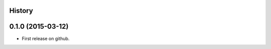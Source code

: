 .. :changelog:

History
-------

0.1.0 (2015-03-12)
---------------------

* First release on github.
